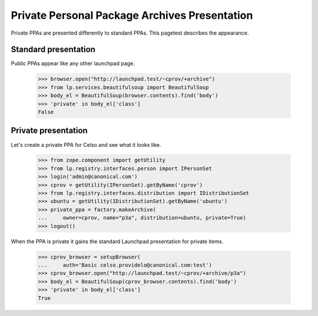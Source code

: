 Private Personal Package Archives Presentation
==============================================

Private PPAs are presented differently to standard PPAs.  This pagetest
describes the appearance.

Standard presentation
---------------------

Public PPAs appear like any other launchpad page.

    >>> browser.open("http://launchpad.test/~cprov/+archive")
    >>> from lp.services.beautifulsoup import BeautifulSoup
    >>> body_el = BeautifulSoup(browser.contents).find('body')
    >>> 'private' in body_el['class']
    False

Private presentation
--------------------

Let's create a private PPA for Celso and see what it looks like.

    >>> from zope.component import getUtility
    >>> from lp.registry.interfaces.person import IPersonSet
    >>> login('admin@canonical.com')
    >>> cprov = getUtility(IPersonSet).getByName('cprov')
    >>> from lp.registry.interfaces.distribution import IDistributionSet
    >>> ubuntu = getUtility(IDistributionSet).getByName('ubuntu')
    >>> private_ppa = factory.makeArchive(
    ...     owner=cprov, name="p3a", distribution=ubuntu, private=True)
    >>> logout()

When the PPA is private it gains the standard Launchpad
presentation for private items.

    >>> cprov_browser = setupBrowser(
    ...     auth='Basic celso.providelo@canonical.com:test')
    >>> cprov_browser.open("http://launchpad.test/~cprov/+archive/p3a")
    >>> body_el = BeautifulSoup(cprov_browser.contents).find('body')
    >>> 'private' in body_el['class']
    True
